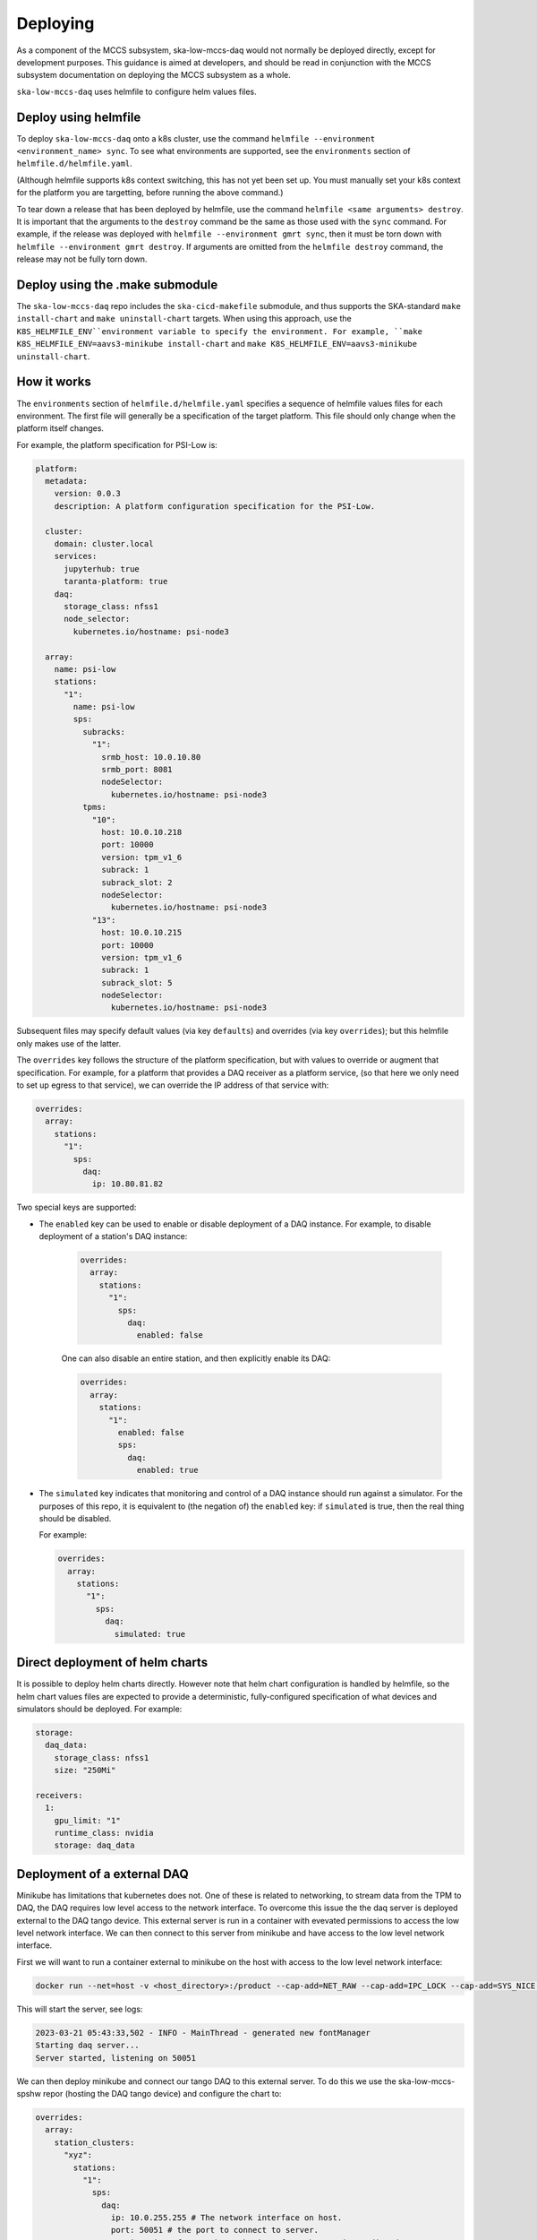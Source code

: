 =========
Deploying
=========

As a component of the MCCS subsystem,
ska-low-mccs-daq would not normally be deployed directly,
except for development purposes.
This guidance is aimed at developers,
and should be read in conjunction with the MCCS subsystem documentation
on deploying the MCCS subsystem as a whole.

``ska-low-mccs-daq`` uses helmfile to configure helm values files.

---------------------
Deploy using helmfile
---------------------
To deploy ``ska-low-mccs-daq`` onto a k8s cluster, use the command
``helmfile --environment <environment_name> sync``.
To see what environments are supported,
see the ``environments`` section of ``helmfile.d/helmfile.yaml``.

(Although helmfile supports k8s context switching, this has not yet
been set up. You must manually set your k8s context for the platform
you are targetting, before running the above command.)

To tear down a release that has been deployed by helmfile,
use the command ``helmfile <same arguments> destroy``.
It is important that the arguments to the ``destroy`` command
be the same as those used with the ``sync`` command.
For example, if the release was deployed with ``helmfile --environment gmrt sync``,
then it must be torn down with ``helmfile --environment gmrt destroy``.
If arguments are omitted from the ``helmfile destroy`` command,
the release may not be fully torn down.

--------------------------------
Deploy using the .make submodule
--------------------------------
The ``ska-low-mccs-daq`` repo includes the ``ska-cicd-makefile`` submodule,
and thus supports the SKA-standard ``make install-chart`` and ``make uninstall-chart`` targets.
When using this approach,
use the ``K8S_HELMFILE_ENV``environment variable to specify the environment.
For example, ``make K8S_HELMFILE_ENV=aavs3-minikube install-chart`` and
``make K8S_HELMFILE_ENV=aavs3-minikube uninstall-chart``.

------------
How it works
------------
The ``environments`` section of ``helmfile.d/helmfile.yaml`` specifies
a sequence of helmfile values files for each environment.
The first file will generally be a specification of the target platform.
This file should only change when the platform itself changes.

For example, the platform specification for PSI-Low is:

.. code-block:: yaml

   platform:
     metadata:
       version: 0.0.3
       description: A platform configuration specification for the PSI-Low.

     cluster:
       domain: cluster.local
       services:
         jupyterhub: true
         taranta-platform: true
       daq:
         storage_class: nfss1
         node_selector:
           kubernetes.io/hostname: psi-node3

     array:
       name: psi-low
       stations:
         "1":
           name: psi-low
           sps:
             subracks:
               "1":
                 srmb_host: 10.0.10.80
                 srmb_port: 8081
                 nodeSelector:
                   kubernetes.io/hostname: psi-node3
             tpms:
               "10":
                 host: 10.0.10.218
                 port: 10000
                 version: tpm_v1_6
                 subrack: 1
                 subrack_slot: 2
                 nodeSelector:
                   kubernetes.io/hostname: psi-node3
               "13":
                 host: 10.0.10.215
                 port: 10000
                 version: tpm_v1_6
                 subrack: 1
                 subrack_slot: 5
                 nodeSelector:
                   kubernetes.io/hostname: psi-node3

Subsequent files may specify default values (via key ``defaults``)
and overrides (via key ``overrides``);
but this helmfile only makes use of the latter.

The ``overrides`` key follows the structure of the platform specification,
but with values to override or augment that specification.
For example, for a platform that provides a DAQ receiver as a platform service,
(so that here we only need to set up egress to that service),
we can override the IP address of that service with:

.. code-block:: yaml

   overrides:
     array:
       stations:
         "1":
           sps:
             daq:
               ip: 10.80.81.82

Two special keys are supported:

* The ``enabled`` key can be used to enable or disable deployment of a DAQ instance.
  For example, to disable deployment of a station's DAQ instance:

    .. code-block:: yaml

       overrides:
         array:
           stations:
             "1":
               sps:
                 daq:
                   enabled: false

    One can also disable an entire station, and then explicitly enable its DAQ:

    .. code-block:: yaml

       overrides:
         array:
           stations:
             "1":
               enabled: false
               sps:
                 daq:
                   enabled: true

* The ``simulated`` key indicates that
  monitoring and control of a DAQ instance
  should run against a simulator.
  For the purposes of this repo,
  it is equivalent to (the negation of) the ``enabled`` key:
  if ``simulated`` is true, then the real thing should be disabled.

  For example:

  .. code-block:: yaml

     overrides:
       array:
         stations:
           "1":
             sps:
               daq:
                 simulated: true

--------------------------------
Direct deployment of helm charts
--------------------------------
It is possible to deploy helm charts directly.
However note that helm chart configuration is handled by helmfile,
so the helm chart values files are expected to provide
a deterministic, fully-configured specification
of what devices and simulators should be deployed.
For example:

.. code-block:: yaml

   storage:
     daq_data:
       storage_class: nfss1
       size: "250Mi"

   receivers:
     1:
       gpu_limit: "1"
       runtime_class: nvidia
       storage: daq_data


----------------------------
Deployment of a external DAQ
----------------------------
Minikube has limitations that kubernetes does not.
One of these is related to networking, to stream data 
from the TPM to DAQ, the DAQ requires low level access to the 
network interface. To overcome this issue the the daq server
is deployed external to the DAQ tango device. This external 
server is run in a container with evevated permissions to 
access the low level network interface. We can then connect 
to this server from minikube and have access to the low level 
network interface.


First we will want to run a container external to minikube on the 
host with access to the low level network interface:

.. code-block:: bash

  docker run --net=host -v <host_directory>:/product --cap-add=NET_RAW --cap-add=IPC_LOCK --cap-add=SYS_NICE --cap-add=SYS_ADMIN artefact.skao.int/ska-low-mccs-daq:0.4.0 python3 /app/src/ska_low_mccs_daq/daq_handler.py

This will start the server, see logs:

.. code-block:: bash

  2023-03-21 05:43:33,502 - INFO - MainThread - generated new fontManager
  Starting daq server...
  Server started, listening on 50051

We can then deploy minikube and connect our tango DAQ to this external server. 
To do this we use the ska-low-mccs-spshw repor (hosting the DAQ tango device) and 
configure the chart to:

.. code-block:: yaml

  overrides:
    array:
      station_clusters:
        "xyz":
          stations:
            "1":
              sps:
                daq:
                  ip: 10.0.255.255 # The network interface on host.
                  port: 50051 # the port to connect to server.
                  receiver_interface: eth0 # the interface the tpm is sending data to 
                  receiver_port: 4660 # the port tpm is sending data to
                  logging_level_default: 5

followed by:

.. code-block:: bash

  helmfile -e '<platform_spec>' sync

Finally when you call daq_proxy.adminMode = AdminMode.ONLINE,
you should see the tango_device connecting to the external DAQ.

